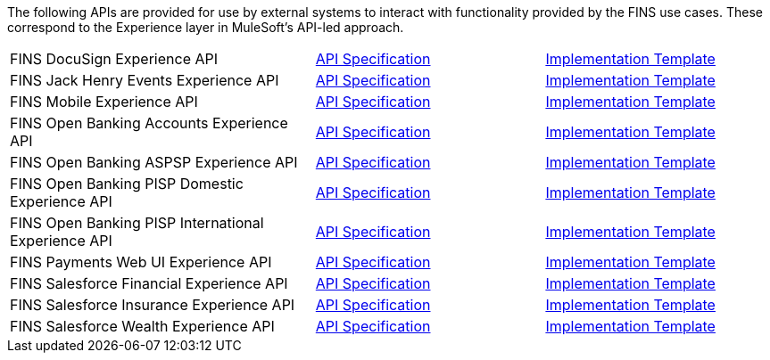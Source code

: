 The following APIs are provided for use by external systems to interact with functionality provided by the FINS use cases. These correspond to the Experience layer in MuleSoft's API-led approach.

[cols="40,30,30",width=100%]
|===
|FINS DocuSign Experience API | https://www.anypoint.mulesoft.com/exchange/org.mule.examples/fins-docusign-exp-api-spec[API Specification^] | https://www.anypoint.mulesoft.com/exchange/org.mule.examples/fins-docusign-exp-api[Implementation Template^]
|FINS Jack Henry Events Experience API | https://www.anypoint.mulesoft.com/exchange/org.mule.examples/fins-jackhenry-events-exp-api-spec[API Specification^] | https://www.anypoint.mulesoft.com/exchange/org.mule.jackhenry-events/fins-docusign-exp-api[Implementation Template^]
|FINS Mobile Experience API | https://www.anypoint.mulesoft.com/exchange/org.mule.examples/fins-mobile-exp-api-spec[API Specification^] | https://www.anypoint.mulesoft.com/exchange/org.mule.examples/fins-mobile-exp-api[Implementation Template^]
|FINS Open Banking Accounts Experience API | https://www.anypoint.mulesoft.com/exchange/org.mule.examples/fins-open-banking-accounts-exp-api-spec[API Specification^] | https://www.anypoint.mulesoft.com/exchange/org.mule.examples/fins-open-banking-accounts-exp-api[Implementation Template^]
|FINS Open Banking ASPSP Experience API | https://www.anypoint.mulesoft.com/exchange/org.mule.examples/fins-open-banking-aspsp-exp-api-spec[API Specification^] | https://www.anypoint.mulesoft.com/exchange/org.mule.examples/fins-open-banking-aspsp-exp-api[Implementation Template^]
|FINS Open Banking PISP Domestic Experience API | https://www.anypoint.mulesoft.com/exchange/org.mule.examples/fins-open-banking-pisp-domestic-exp-api-spec[API Specification^] | https://www.anypoint.mulesoft.com/exchange/org.mule.examples/fins-open-banking-pisp-domestic-exp-api[Implementation Template^]
|FINS Open Banking PISP International Experience API | https://www.anypoint.mulesoft.com/exchange/org.mule.examples/fins-open-banking-pisp-international-exp-api-spec[API Specification^] | https://www.anypoint.mulesoft.com/exchange/org.mule.examples/fins-open-banking-pisp-international-exp-api[Implementation Template^]
|FINS Payments Web UI Experience API | https://www.anypoint.mulesoft.com/exchange/org.mule.examples/fins-payments-webui-exp-api-spec[API Specification^] | https://www.anypoint.mulesoft.com/exchange/org.mule.examples/fins-payments-webui-exp-api[Implementation Template^]
|FINS Salesforce Financial Experience API | https://www.anypoint.mulesoft.com/exchange/org.mule.examples/fins-salesforce-financial-exp-api-spec[API Specification^] | https://www.anypoint.mulesoft.com/exchange/org.mule.examples/fins-salesforce-financial-exp-api[Implementation Template^]
|FINS Salesforce Insurance Experience API | https://www.anypoint.mulesoft.com/exchange/org.mule.examples/fins-salesforce-insurance-exp-api-spec[API Specification^] | https://www.anypoint.mulesoft.com/exchange/org.mule.examples/fins-salesforce-insurance-exp-api[Implementation Template^]
|FINS Salesforce Wealth Experience API | https://www.anypoint.mulesoft.com/exchange/org.mule.examples/fins-salesforce-wealth-exp-api-spec[API Specification^] | https://www.anypoint.mulesoft.com/exchange/org.mule.examples/fins-salesforce-wealth-exp-api[Implementation Template^]
|===
